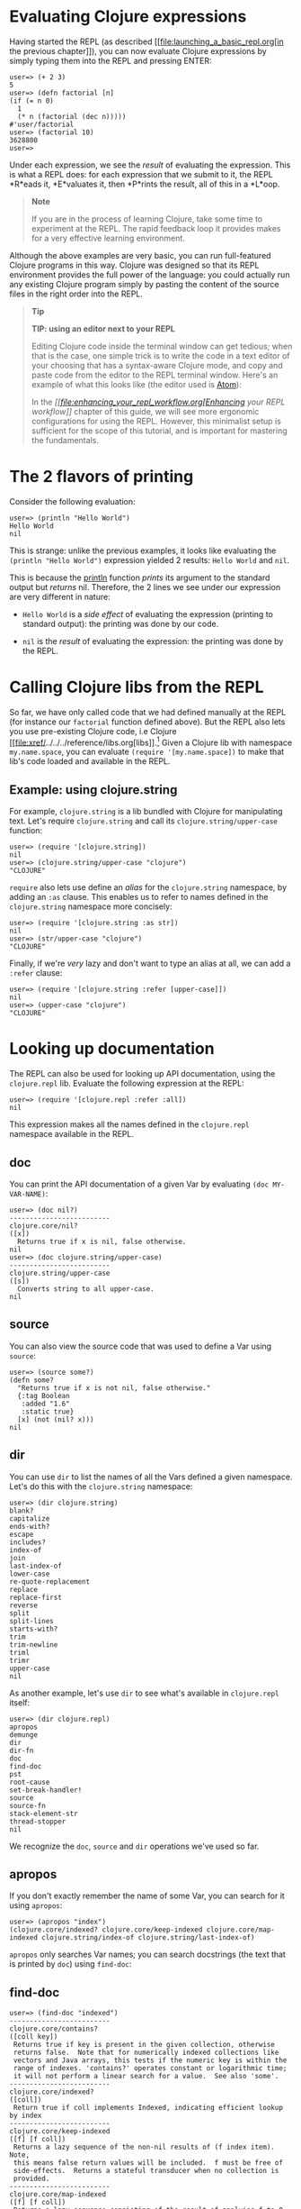 * Evaluating Clojure expressions
  :PROPERTIES:
  :CUSTOM_ID: _evaluating_clojure_expressions
  :END:

Having started the REPL (as described
[[file:launching_a_basic_repl.org[in the previous chapter]]), you can
now evaluate Clojure expressions by simply typing them into the REPL and
pressing ENTER:

#+BEGIN_EXAMPLE
    user=> (+ 2 3)
    5
    user=> (defn factorial [n]
    (if (= n 0)
      1
      (* n (factorial (dec n)))))
    #'user/factorial
    user=> (factorial 10)
    3628800
    user=>
#+END_EXAMPLE

Under each expression, we see the /result/ of evaluating the expression.
This is what a REPL does: for each expression that we submit to it, the
REPL *R*eads it, *E*valuates it, then *P*rints the result, all of this
in a *L*oop.

#+BEGIN_QUOTE
  *Note*

  If you are in the process of learning Clojure, take some time to
  experiment at the REPL. The rapid feedback loop it provides makes for
  a very effective learning environment.
#+END_QUOTE

Although the above examples are very basic, you can run full-featured
Clojure programs in this way. Clojure was designed so that its REPL
environment provides the full power of the language: you could actually
run any existing Clojure program simply by pasting the content of the
source files in the right order into the REPL.

#+BEGIN_QUOTE
  *Tip*

  *TIP: using an editor next to your REPL*

  Editing Clojure code inside the terminal window can get tedious; when
  that is the case, one simple trick is to write the code in a text
  editor of your choosing that has a syntax-aware Clojure mode, and copy
  and paste code from the editor to the REPL terminal window. Here's an
  example of what this looks like (the editor used is
  [[https://atom.io/packages/language-clojure/][Atom]]):

  [[/images/content/guides/repl/editor-cli-repl.gif]]

  In the /[[file:enhancing_your_repl_workflow.org[Enhancing your REPL
  workflow]]/ chapter of this guide, we will see more ergonomic
  configurations for using the REPL. However, this minimalist setup is
  sufficient for the scope of this tutorial, and is important for
  mastering the fundamentals.
#+END_QUOTE

* The 2 flavors of printing
  :PROPERTIES:
  :CUSTOM_ID: _the_2_flavors_of_printing
  :END:

Consider the following evaluation:

#+BEGIN_EXAMPLE
    user=> (println "Hello World")
    Hello World
    nil
#+END_EXAMPLE

This is strange: unlike the previous examples, it looks like evaluating
the =(println "Hello World")= expression yielded 2 results:
=Hello World= and =nil=.

This is because the
[[https://clojure.github.io/clojure/clojure.core-api.html#clojure.core/println][println]]
function /prints/ its argument to the standard output but /returns/ nil.
Therefore, the 2 lines we see under our expression are very different in
nature:

-  =Hello World= is a /side effect/ of evaluating the expression
   (printing to standard output): the printing was done by our code.

-  =nil= is the /result/ of evaluating the expression: the printing was
   done by the REPL.

* Calling Clojure libs from the REPL
  :PROPERTIES:
  :CUSTOM_ID: _calling_clojure_libs_from_the_repl
  :END:

So far, we have only called code that we had defined manually at the
REPL (for instance our =factorial= function defined above). But the REPL
also lets you use pre-existing Clojure code, i.e Clojure
[[file:xref/../../../reference/libs.org[libs]].[fn:1] Given a Clojure
lib with namespace =my.name.space=, you can evaluate
=(require '[my.name.space])= to make that lib's code loaded and
available in the REPL.

** Example: using clojure.string
   :PROPERTIES:
   :CUSTOM_ID: _example_using_clojure_string
   :END:

For example, =clojure.string= is a lib bundled with Clojure for
manipulating text. Let's require =clojure.string= and call its
=clojure.string/upper-case= function:

#+BEGIN_EXAMPLE
    user=> (require '[clojure.string])
    nil
    user=> (clojure.string/upper-case "clojure")
    "CLOJURE"
#+END_EXAMPLE

=require= also lets use define an /alias/ for the =clojure.string=
namespace, by adding an =:as= clause. This enables us to refer to names
defined in the =clojure.string= namespace more concisely:

#+BEGIN_EXAMPLE
    user=> (require '[clojure.string :as str])
    nil
    user=> (str/upper-case "clojure")
    "CLOJURE"
#+END_EXAMPLE

Finally, if we're /very/ lazy and don't want to type an alias at all, we
can add a =:refer= clause:

#+BEGIN_EXAMPLE
    user=> (require '[clojure.string :refer [upper-case]])
    nil
    user=> (upper-case "clojure")
    "CLOJURE"
#+END_EXAMPLE

* Looking up documentation
  :PROPERTIES:
  :CUSTOM_ID: _looking_up_documentation
  :END:

The REPL can also be used for looking up API documentation, using the
=clojure.repl= lib. Evaluate the following expression at the REPL:

#+BEGIN_EXAMPLE
    user=> (require '[clojure.repl :refer :all])
    nil
#+END_EXAMPLE

This expression makes all the names defined in the =clojure.repl=
namespace available in the REPL.

** doc
   :PROPERTIES:
   :CUSTOM_ID: _doc
   :END:

You can print the API documentation of a given Var by evaluating
=(doc MY-VAR-NAME)=:

#+BEGIN_EXAMPLE
    user=> (doc nil?)
    -------------------------
    clojure.core/nil?
    ([x])
      Returns true if x is nil, false otherwise.
    nil
    user=> (doc clojure.string/upper-case)
    -------------------------
    clojure.string/upper-case
    ([s])
      Converts string to all upper-case.
    nil
#+END_EXAMPLE

** source
   :PROPERTIES:
   :CUSTOM_ID: _source
   :END:

You can also view the source code that was used to define a Var using
=source=:

#+BEGIN_EXAMPLE
    user=> (source some?)
    (defn some?
      "Returns true if x is not nil, false otherwise."
      {:tag Boolean
       :added "1.6"
       :static true}
      [x] (not (nil? x)))
    nil
#+END_EXAMPLE

** dir
   :PROPERTIES:
   :CUSTOM_ID: _dir
   :END:

You can use =dir= to list the names of all the Vars defined a given
namespace. Let's do this with the =clojure.string= namespace:

#+BEGIN_EXAMPLE
    user=> (dir clojure.string)
    blank?
    capitalize
    ends-with?
    escape
    includes?
    index-of
    join
    last-index-of
    lower-case
    re-quote-replacement
    replace
    replace-first
    reverse
    split
    split-lines
    starts-with?
    trim
    trim-newline
    triml
    trimr
    upper-case
    nil
#+END_EXAMPLE

As another example, let's use =dir= to see what's available in
=clojure.repl= itself:

#+BEGIN_EXAMPLE
    user=> (dir clojure.repl)
    apropos
    demunge
    dir
    dir-fn
    doc
    find-doc
    pst
    root-cause
    set-break-handler!
    source
    source-fn
    stack-element-str
    thread-stopper
    nil
#+END_EXAMPLE

We recognize the =doc=, =source= and =dir= operations we've used so far.

** apropos
   :PROPERTIES:
   :CUSTOM_ID: _apropos
   :END:

If you don't exactly remember the name of some Var, you can search for
it using =apropos=:

#+BEGIN_EXAMPLE
    user=> (apropos "index")
    (clojure.core/indexed? clojure.core/keep-indexed clojure.core/map-indexed clojure.string/index-of clojure.string/last-index-of)
#+END_EXAMPLE

=apropos= only searches Var names; you can search docstrings (the text
that is printed by =doc=) using =find-doc=:

** find-doc
   :PROPERTIES:
   :CUSTOM_ID: _find_doc
   :END:

#+BEGIN_EXAMPLE
    user=> (find-doc "indexed")
    -------------------------
    clojure.core/contains?
    ([coll key])
     Returns true if key is present in the given collection, otherwise
     returns false.  Note that for numerically indexed collections like
     vectors and Java arrays, this tests if the numeric key is within the
     range of indexes. 'contains?' operates constant or logarithmic time;
     it will not perform a linear search for a value.  See also 'some'.
    -------------------------
    clojure.core/indexed?
    ([coll])
     Return true if coll implements Indexed, indicating efficient lookup by index
    -------------------------
    clojure.core/keep-indexed
    ([f] [f coll])
     Returns a lazy sequence of the non-nil results of (f index item). Note,
     this means false return values will be included.  f must be free of
     side-effects.  Returns a stateful transducer when no collection is
     provided.
    -------------------------
    clojure.core/map-indexed
    ([f] [f coll])
     Returns a lazy sequence consisting of the result of applying f to 0
     and the first item of coll, followed by applying f to 1 and the second
     item in coll, etc, until coll is exhausted. Thus function f should
     accept 2 arguments, index and item. Returns a stateful transducer when
     no collection is provided.
    nil
#+END_EXAMPLE

#+BEGIN_QUOTE
  *Warning*

  *Documentation is available only for libs that have been required.*

  For instance, if you have not required the =clojure.set= namespace,
  you won't be able to search documentation for =clojure.set/union=.
  This is illustrated by this example REPL session:

  #+BEGIN_EXAMPLE
      clj
      Clojure 1.10.0
      user=> (doc clojure.set/union)
      nil                             ;; no doc found
      user=> (apropos "union")
      ()
      user=> (require '[clojure.set]) ;; now we're requiring clojure.set
      nil
      user=> (doc clojure.set/union)
      -------------------------
      clojure.set/union
      ([] [s1] [s1 s2] [s1 s2 & sets])
        Return a set that is the union of the input sets
      nil
      user=> (apropos "union")
      (clojure.set/union)
      user=>
  #+END_EXAMPLE
#+END_QUOTE

[fn:1] Note that what we call a Clojure
       [[file:xref/../../../reference/libs.org[lib]] is not necessarily
       a [[https://en.wikipedia.org/wiki/Library_(computing)][library]]:
       it can also be a source code file in your current project.
